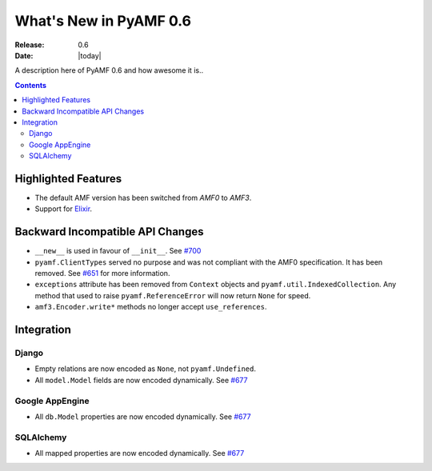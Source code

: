 **************************
  What's New in PyAMF 0.6
**************************

:Release: 0.6
:Date: |today|

A description here of PyAMF 0.6 and how awesome it is..

.. contents::


Highlighted Features
====================

* The default AMF version has been switched from `AMF0` to `AMF3`.
* Support for `Elixir <http://elixir.ematia.de>`_.


Backward Incompatible API Changes
=================================

* ``__new__`` is used in favour of ``__init__``. See `#700 <http://pyamf.org/ticket/700>`_
* ``pyamf.ClientTypes`` served no purpose and was not compliant with the AMF0
  specification. It has been removed. See `#651 <http://pyamf.org/ticket/651>`_
  for more information.
* ``exceptions`` attribute has been removed from ``Context`` objects and
  ``pyamf.util.IndexedCollection``. Any method that used to raise
  ``pyamf.ReferenceError`` will now return ``None`` for speed.
* ``amf3.Encoder.write*`` methods no longer accept ``use_references``.

Integration
===========

Django
------

* Empty relations are now encoded as ``None``, not ``pyamf.Undefined``.
* All ``model.Model`` fields are now encoded dynamically. See
  `#677 <http://pyamf.org/ticket/677>`_

Google AppEngine
----------------
* All ``db.Model`` properties are now encoded dynamically. See
  `#677 <http://pyamf.org/ticket/677>`_

SQLAlchemy
----------

* All mapped properties are now encoded dynamically. See
  `#677 <http://pyamf.org/ticket/677>`_
